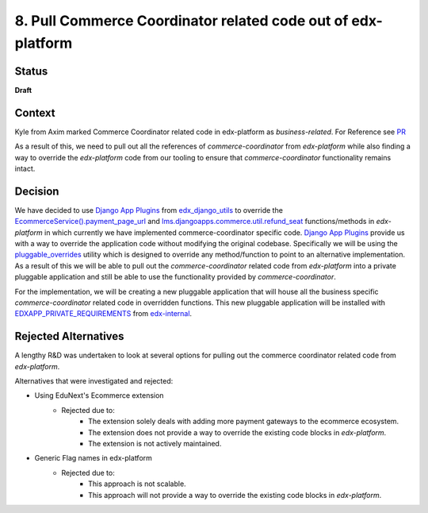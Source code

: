 8. Pull Commerce Coordinator related code out of edx-platform
#############################################################

Status
******

**Draft**

Context
*******

Kyle from Axim marked Commerce Coordinator related code in edx-platform as `business-related`. For Reference see `PR`_

.. _PR: https://github.com/openedx/edx-platform/pull/35203

As a result of this, we need to pull out all the references of `commerce-coordinator` from `edx-platform` while also finding a way to override the `edx-platform` code from our tooling to ensure that `commerce-coordinator` functionality remains intact.

Decision
********

We have decided to use `Django App Plugins`_ from `edx_django_utils`_ to override the `EcommerceService().payment_page_url`_ and `lms.djangoapps.commerce.util.refund_seat`_ functions/methods in `edx-platform` in which currently we have implemented commerce-coordinator specific code. `Django App Plugins`_ provide us with a way to override the application code without modifying the original codebase.
Specifically we will be using the `pluggable_overrides`_ utility which is designed to override any method/function to point to an alternative implementation.
As a result of this we will be able to pull out the `commerce-coordinator` related code from `edx-platform` into a private pluggable application and still be able to use the functionality provided by `commerce-coordinator`.

For the implementation, we will be creating a new pluggable application that will house all the business specific `commerce-coordinator` related code in overridden functions. This new pluggable application will be installed with `EDXAPP_PRIVATE_REQUIREMENTS`_ from `edx-internal`_.

.. _Django App Plugins: https://github.com/openedx/edx-django-utils/tree/master/edx_django_utils/plugins#django-app-plugins
.. _edx_django_utils: https://github.com/openedx/edx-django-utils
.. _pluggable_overrides: https://github.com/openedx/edx-django-utils/blob/master/edx_django_utils/plugins/pluggable_override.py
.. _EDXAPP_PRIVATE_REQUIREMENTS: https://github.com/edx/edx-internal/blob/master/ansible/vars/edx.yml#L38
.. _edx-internal: https://github.com/edx/edx-internal/
.. _EcommerceService().payment_page_url: https://github.com/openedx/edx-platform/blob/master/lms/djangoapps/commerce/utils.py#L103
.. _lms.djangoapps.commerce.util.refund_seat: https://github.com/openedx/edx-platform/blob/master/lms/djangoapps/commerce/utils.py#L236

Rejected Alternatives
*********************

A lengthy R&D was undertaken to look at several options for pulling out the commerce coordinator related code from `edx-platform`.

Alternatives that were investigated and rejected:

- Using EduNext's Ecommerce extension
    - Rejected due to:
        - The extension solely deals with adding more payment gateways to the ecommerce ecosystem.
        - The extension does not provide a way to override the existing code blocks in `edx-platform`.
        - The extension is not actively maintained.
- Generic Flag names in edx-platform
    - Rejected due to:
        - This approach is not scalable.
        - This approach will not provide a way to override the existing code blocks in `edx-platform`.
